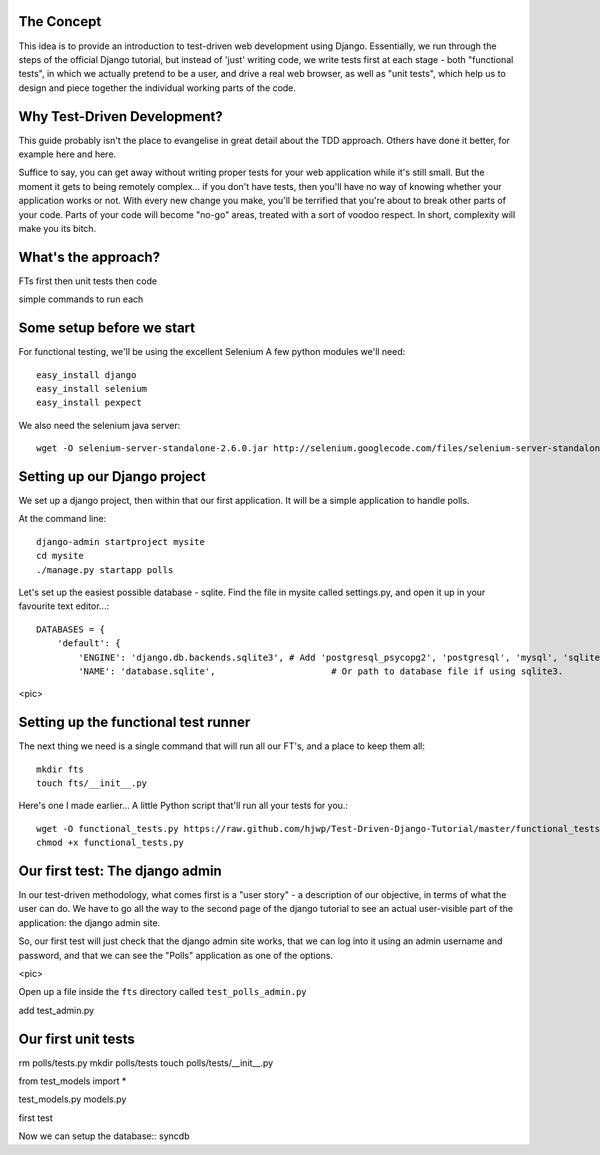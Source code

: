 The Concept
-----------

This idea is to provide an introduction to test-driven web development using
Django.  Essentially, we run through the steps of the official Django tutorial,
but instead of 'just' writing code, we write tests first at each stage - both
"functional tests", in which we actually pretend to be a user, and drive a 
real web browser, as well as "unit tests", which help us to design and 
piece together the individual working parts of the code.


Why Test-Driven Development?
----------------------------

This guide probably isn't the place to evangelise in great detail about the TDD
approach.  Others have done it better, for example here and here.

Suffice to say, you can get away without writing proper tests for your web
application while it's still small.  But the moment it gets to being 
remotely complex... if you don't have tests, then you'll have no way
of knowing whether your application works or not.  With every new change
you make, you'll be terrified that you're about to break other parts of
your code.  Parts of your code will become "no-go" areas, treated with a
sort of voodoo respect.  In short, complexity will make you its bitch.


What's the approach?
--------------------

FTs first
then unit tests
then code

simple commands to run each


Some setup before we start
--------------------------

For functional testing, we'll be using the excellent Selenium
A few python modules we'll need::

    easy_install django
    easy_install selenium
    easy_install pexpect


We also need the selenium java server::

    wget -O selenium-server-standalone-2.6.0.jar http://selenium.googlecode.com/files/selenium-server-standalone-2.6.0.jar 



Setting up our Django project
-----------------------------

We set up a django project, then within that our first application. It will
be a simple application to handle polls.

At the command line::

    django-admin startproject mysite
    cd mysite
    ./manage.py startapp polls

Let's set up the easiest possible database - sqlite.  Find the file in mysite called
settings.py, and open it up in your favourite text editor...::

    DATABASES = {
        'default': {
            'ENGINE': 'django.db.backends.sqlite3', # Add 'postgresql_psycopg2', 'postgresql', 'mysql', 'sqlite3' or 'oracle'.
            'NAME': 'database.sqlite',                      # Or path to database file if using sqlite3.


<pic>

Setting up the functional test runner
-------------------------------------

The next thing we need is a single command that will run all our FT's, 
and a place to keep them all::

    mkdir fts
    touch fts/__init__.py

Here's one I made earlier... A little Python script that'll run all your tests
for you.::

    wget -O functional_tests.py https://raw.github.com/hjwp/Test-Driven-Django-Tutorial/master/functional_tests.py
    chmod +x functional_tests.py


Our first test: The django admin
--------------------------------

In our test-driven methodology, what comes first is a "user story" - a description
of our objective, in terms of what the user can do.  We have to go all the way
to the second page of the django tutorial to see an actual user-visible part
of the application:  the django admin site.

So, our first test will just check that the django admin site works, that we
can log into it using an admin username and password, and that we can see the
"Polls" application as one of the options.

<pic>

Open up a file inside the ``fts`` directory called ``test_polls_admin.py``


add test_admin.py


Our first unit tests
--------------------

rm polls/tests.py
mkdir polls/tests
touch polls/tests/__init__.py

from test_models import *

test_models.py
models.py

first test 


Now we can setup the database::
syncdb

